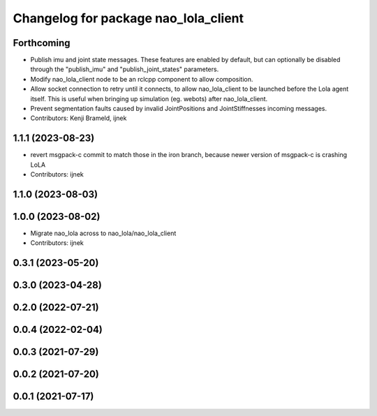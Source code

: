 ^^^^^^^^^^^^^^^^^^^^^^^^^^^^^^^^^^^^^
Changelog for package nao_lola_client
^^^^^^^^^^^^^^^^^^^^^^^^^^^^^^^^^^^^^

Forthcoming
-----------
* Publish imu and joint state messages. These features are enabled by default, but can optionally be disabled through the "publish_imu" and "publish_joint_states" parameters.
* Modify nao_lola_client node to be an rclcpp component to allow composition.
* Allow socket connection to retry until it connects, to allow nao_lola_client to be launched before the Lola agent itself. This is useful when bringing up simulation (eg. webots) after nao_lola_client.
* Prevent segmentation faults caused by invalid JointPositions and JointStiffnesses incoming messages.
* Contributors: Kenji Brameld, ijnek

1.1.1 (2023-08-23)
------------------
* revert msgpack-c commit to match those in the iron branch, because newer version of msgpack-c is crashing LoLA
* Contributors: ijnek

1.1.0 (2023-08-03)
------------------

1.0.0 (2023-08-02)
------------------
* Migrate nao_lola across to nao_lola/nao_lola_client
* Contributors: ijnek

0.3.1 (2023-05-20)
------------------

0.3.0 (2023-04-28)
------------------

0.2.0 (2022-07-21)
------------------

0.0.4 (2022-02-04)
------------------

0.0.3 (2021-07-29)
------------------

0.0.2 (2021-07-20)
------------------

0.0.1 (2021-07-17)
------------------

